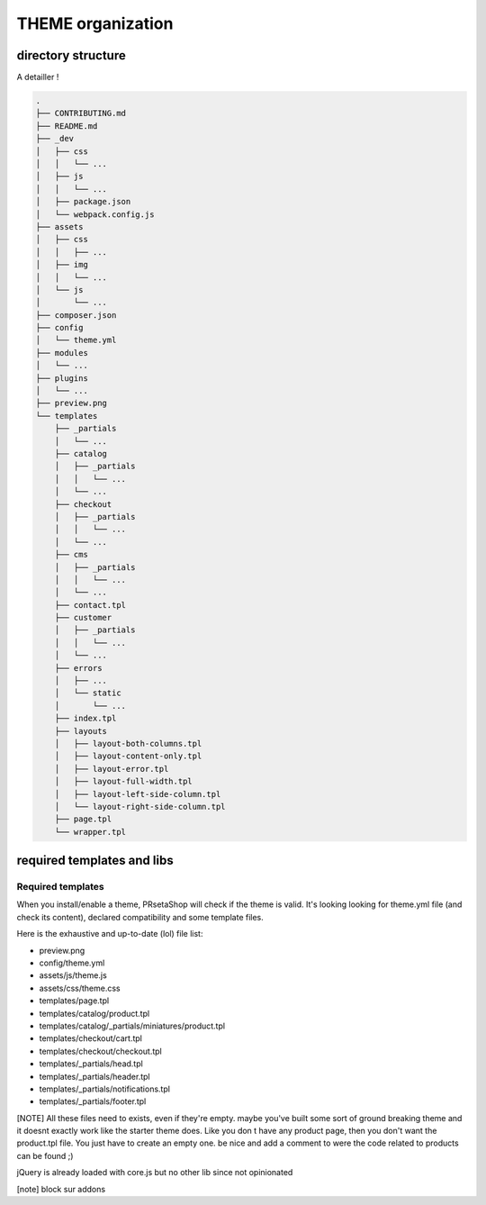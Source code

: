 ****************
THEME organization
****************

directory structure
========================

A detailler !

.. code-block::

  .
  ├── CONTRIBUTING.md
  ├── README.md
  ├── _dev
  │   ├── css
  │   │   └── ...
  │   ├── js
  │   │   └── ...
  │   ├── package.json
  │   └── webpack.config.js
  ├── assets
  │   ├── css
  │   │   ├── ...
  │   ├── img
  │   │   └── ...
  │   └── js
  │       └── ...
  ├── composer.json
  ├── config
  │   └── theme.yml
  ├── modules
  │   └── ...
  ├── plugins
  │   └── ...
  ├── preview.png
  └── templates
      ├── _partials
      │   └── ...
      ├── catalog
      │   ├── _partials
      │   │   └── ...
      │   └── ...
      ├── checkout
      │   ├── _partials
      │   │   └── ...
      │   └── ...
      ├── cms
      │   ├── _partials
      │   │   └── ...
      │   └── ...
      ├── contact.tpl
      ├── customer
      │   ├── _partials
      │   │   └── ...
      │   └── ...
      ├── errors
      │   ├── ...
      │   └── static
      │       └── ...
      ├── index.tpl
      ├── layouts
      │   ├── layout-both-columns.tpl
      │   ├── layout-content-only.tpl
      │   ├── layout-error.tpl
      │   ├── layout-full-width.tpl
      │   ├── layout-left-side-column.tpl
      │   └── layout-right-side-column.tpl
      ├── page.tpl
      └── wrapper.tpl


required templates and libs
============================

Required templates
--------------------

When you install/enable a theme, PRsetaShop will check if the theme is valid. It's looking looking for theme.yml file (and check its content), declared compatibility and some template files.

Here is the exhaustive and up-to-date (lol) file list:

* preview.png
* config/theme.yml
* assets/js/theme.js
* assets/css/theme.css
* templates/page.tpl
* templates/catalog/product.tpl
* templates/catalog/_partials/miniatures/product.tpl
* templates/checkout/cart.tpl
* templates/checkout/checkout.tpl
* templates/_partials/head.tpl
* templates/_partials/header.tpl
* templates/_partials/notifications.tpl
* templates/_partials/footer.tpl


[NOTE]
All these files need to exists, even if they're empty.
maybe you've built some sort of ground breaking theme and it doesnt exactly work like the starter theme does. Like you don t have any product page, then you don't want the product.tpl file. You just have to create an empty one. be nice and add a comment to were the code related to products can be found ;)




jQuery is already loaded with core.js
but no other lib since not opinionated

[note] block sur addons
